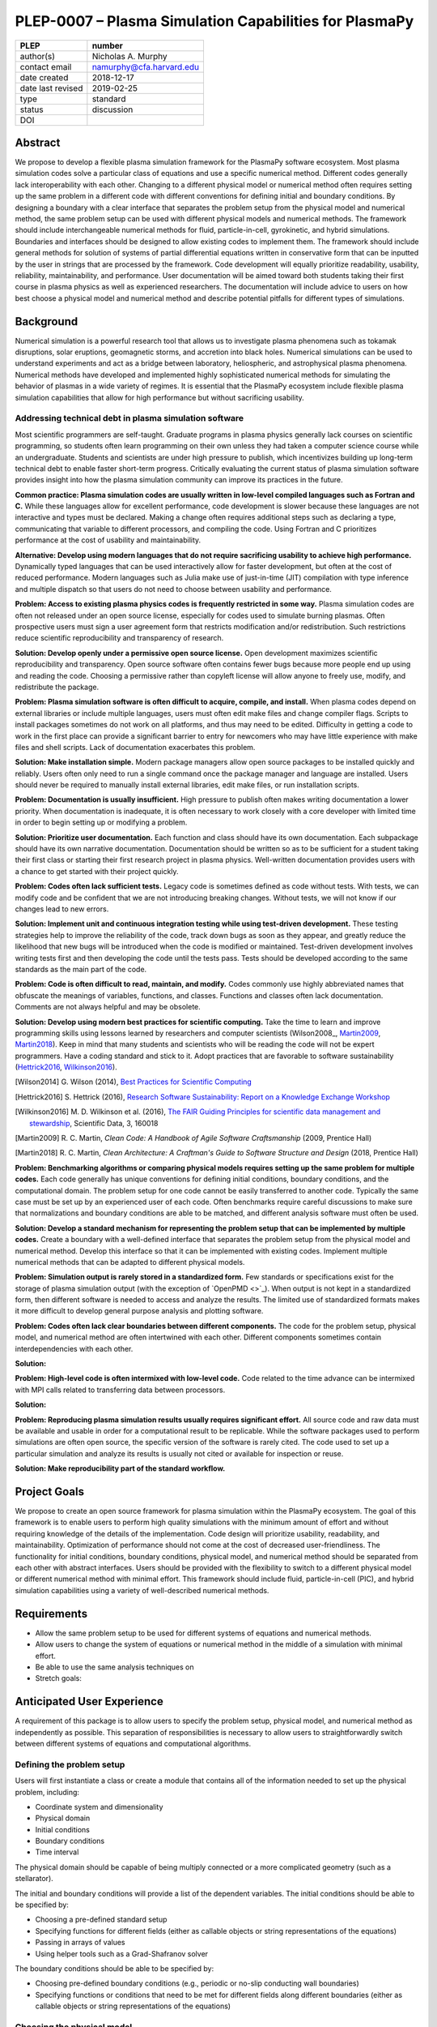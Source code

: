 =======================================================
PLEP-0007 – Plasma Simulation Capabilities for PlasmaPy
=======================================================

+-------------------+---------------------------------------------+
| PLEP              | number                                      |
+===================+=============================================+
| author(s)         | Nicholas A. Murphy                          |
+-------------------+---------------------------------------------+
| contact email     | namurphy@cfa.harvard.edu                    |
+-------------------+---------------------------------------------+
| date created      | 2018-12-17                                  |
+-------------------+---------------------------------------------+
| date last revised | 2019-02-25                                  |
+-------------------+---------------------------------------------+
| type              | standard                                    |
+-------------------+---------------------------------------------+
| status            | discussion                                  |
+-------------------+---------------------------------------------+
| DOI               |                                             |
|                   |                                             |
+-------------------+---------------------------------------------+

Abstract
========

We propose to develop a flexible plasma simulation framework for the
PlasmaPy software ecosystem. Most plasma simulation codes solve a
particular class of equations and use a specific numerical method.
Different codes generally lack interoperability with each other.
Changing to a different physical model or numerical method often
requires setting up the same problem in a different code with
different conventions for defining initial and boundary conditions.
By designing a boundary with a clear interface that separates the
problem setup from the physical model and numerical method, the same
problem setup can be used with different physical models and numerical
methods. The framework should include interchangeable numerical
methods for fluid, particle-in-cell, gyrokinetic, and hybrid
simulations. Boundaries and interfaces should be designed to allow
existing codes to implement them. The framework should include general
methods for solution of systems of partial differential equations
written in conservative form that can be inputted by the user in
strings that are processed by the framework. Code development will
equally prioritize readability, usability, reliability,
maintainability, and performance. User documentation will be aimed
toward both students taking their first course in plasma physics as
well as experienced researchers. The documentation will include
advice to users on how best choose a physical model and numerical
method and describe potential pitfalls for different types of
simulations.

Background
==========

Numerical simulation is a powerful research tool that allows us to
investigate plasma phenomena such as tokamak disruptions, solar
eruptions, geomagnetic storms, and accretion into black holes.
Numerical simulations can be used to understand experiments and act as
a bridge between laboratory, heliospheric, and astrophysical plasma
phenomena. Numerical methods have developed and implemented highly
sophisticated numerical methods for simulating the behavior of plasmas
in a wide variety of regimes. It is essential that the PlasmaPy
ecosystem include flexible plasma simulation capabilities that allow
for high performance but without sacrificing usability.

Addressing technical debt in plasma simulation software
-------------------------------------------------------

Most scientific programmers are self-taught. Graduate programs in
plasma physics generally lack courses on scientific programming, so
students often learn programming on their own unless they had taken a
computer science course while an undergraduate. Students and
scientists are under high pressure to publish, which incentivizes
building up long-term technical debt to enable faster short-term
progress. Critically evaluating the current status of plasma
simulation software provides insight into how the plasma simulation
community can improve its practices in the future.

**Common practice: Plasma simulation codes are usually written in
low-level compiled languages such as Fortran and C.** While these
languages allow for excellent performance, code development is slower
because these languages are not interactive and types must be
declared. Making a change often requires additional steps such as
declaring a type, communicating that variable to different processors,
and compiling the code. Using Fortran and C prioritizes performance at
the cost of usability and maintainability.

**Alternative: Develop using modern languages that do not require
sacrificing usability to achieve high performance.** Dynamically typed
languages that can be used interactively allow for faster development,
but often at the cost of reduced performance. Modern languages such
as Julia make use of just-in-time (JIT) compilation with type
inference and multiple dispatch so that users do not need to choose
between usability and performance.

**Problem: Access to existing plasma physics codes is frequently
restricted in some way.** Plasma simulation codes are often not
released under an open source license, especially for codes used to
simulate burning plasmas. Often prospective users must sign a user
agreement form that restricts modification and/or redistribution.
Such restrictions reduce scientific reproducibility and transparency
of research.

**Solution: Develop openly under a permissive open source license.**
Open development maximizes scientific reproducibility and
transparency. Open source software often contains fewer bugs because
more people end up using and reading the code. Choosing a permissive
rather than copyleft license will allow anyone to freely use, modify,
and redistribute the package.

**Problem: Plasma simulation software is often difficult to acquire,
compile, and install.** When plasma codes depend on external libraries
or include multiple languages, users must often edit make files and
change compiler flags. Scripts to install packages sometimes do not
work on all platforms, and thus may need to be edited. Difficulty in
getting a code to work in the first place can provide a significant
barrier to entry for newcomers who may have little experience with
make files and shell scripts. Lack of documentation exacerbates this
problem.

**Solution: Make installation simple.** Modern package managers allow
open source packages to be installed quickly and reliably. Users often
only need to run a single command once the package manager and
language are installed. Users should never be required to manually
install external libraries, edit make files, or run installation
scripts.

**Problem: Documentation is usually insufficient.** High pressure to
publish often makes writing documentation a lower priority. When
documentation is inadequate, it is often necessary to work closely
with a core developer with limited time in order to begin setting up
or modifying a problem. 

**Solution: Prioritize user documentation.** Each function and class
should have its own documentation. Each subpackage should have its own
narrative documentation. Documentation should be written so as to be
sufficient for a student taking their first class or starting their
first research project in plasma physics. Well-written documentation
provides users with a chance to get started with their project
quickly.

**Problem: Codes often lack sufficient tests.** Legacy code is
sometimes defined as code without tests. With tests, we can modify
code and be confident that we are not introducing breaking changes.
Without tests, we will not know if our changes lead to new errors.

**Solution: Implement unit and continuous integration testing while
using test-driven development.** These testing strategies help to
improve the reliability of the code, track down bugs as soon as they
appear, and greatly reduce the likelihood that new bugs will be
introduced when the code is modified or maintained.  Test-driven
development involves writing tests first and then developing the code
until the tests pass. Tests should be developed according to the same
standards as the main part of the code.

**Problem: Code is often difficult to read, maintain, and modify.**
Codes commonly use highly abbreviated names that obfuscate the
meanings of variables, functions, and classes. Functions and classes
often lack documentation. Comments are not always helpful and may be
obsolete. 

**Solution: Develop using modern best practices for scientific
computing.** Take the time to learn and improve programming skills
using lessons learned by researchers and computer scientists
(Wilson2008_, Martin2009_, Martin2018_). Keep in mind that many
students and scientists who will be reading the code will not be
expert programmers. Have a coding standard and stick to it. Adopt
practices that are favorable to software sustainability
(Hettrick2016_, Wilkinson2016_).

.. [Wilson2014] G. Wilson (2014), `Best Practices for Scientific
   Computing <https://doi.org/10.1371/journal.pbio.1001745>`_

.. [Hettrick2016] S. Hettrick (2016), `Research Software
   Sustainability: Report on a Knowledge Exchange Workshop
   <http://digitalcommons.unl.edu/cgi/viewcontent.cgi?article=1005&context=scholcom>`_

.. [Wilkinson2016] M. D. Wilkinson et al. (2016), `The FAIR Guiding
   Principles for scientific data management and stewardship
   <https://doi.org/10.1038/sdata.2016.18>`_, Scientific Data, 3,
   160018

.. [Martin2009] R. C. Martin, *Clean Code: A Handbook of Agile
   Software Craftsmanship* (2009, Prentice Hall)

.. [Martin2018] R. C. Martin, *Clean Architecture: A Craftman's Guide
   to Software Structure and Design* (2018, Prentice Hall)

**Problem: Benchmarking algorithms or comparing physical models
requires setting up the same problem for multiple codes.** Each code
generally has unique conventions for defining initial conditions,
boundary conditions, and the computational domain. The problem setup
for one code cannot be easily transferred to another code. Typically
the same case must be set up by an experienced user of each
code. Often benchmarks require careful discussions to make sure that
normalizations and boundary conditions are able to be matched, and
different analysis software must often be used.

**Solution: Develop a standard mechanism for representing the problem
setup that can be implemented by multiple codes.** Create a boundary
with a well-defined interface that separates the problem setup from
the physical model and numerical method. Develop this interface so
that it can be implemented with existing codes. Implement multiple
numerical methods that can be adapted to different physical models.

**Problem: Simulation output is rarely stored in a standardized
form.** Few standards or specifications exist for the storage of
plasma simulation output (with the exception of `OpenPMD <>`_). When
output is not kept in a standardized form, then different software is
needed to access and analyze the results. The limited use of
standardized formats makes it more difficult to develop general
purpose analysis and plotting software.

**Problem: Codes often lack clear boundaries between different
components.** The code for the problem setup, physical model, and
numerical method are often intertwined with each other. Different
components sometimes contain interdependencies with each other.

**Solution:**

**Problem: High-level code is often intermixed with low-level code.**
Code related to the time advance can be intermixed with MPI calls
related to transferring data between processors.

**Solution:**

**Problem: Reproducing plasma simulation results usually requires
significant effort.** All source code and raw data must be available
and usable in order for a computational result to be replicable. While
the software packages used to perform simulations are often open
source, the specific version of the software is rarely cited. The code
used to set up a particular simulation and analyze its results is
usually not cited or available for inspection or reuse.

**Solution: Make reproducibility part of the standard workflow.**  

Project Goals
=============

We propose to create an open source framework for plasma simulation
within the PlasmaPy ecosystem. The goal of this framework is to
enable users to perform high quality simulations with the minimum
amount of effort and without requiring knowledge of the details of the
implementation. Code design will prioritize usability, readability,
and maintainability. Optimization of performance should not come at
the cost of decreased user-friendliness. The functionality for
initial conditions, boundary conditions, physical model, and numerical
method should be separated from each other with abstract interfaces.
Users should be provided with the flexibility to switch to a different
physical model or different numerical method with minimal effort.
This framework should include fluid, particle-in-cell (PIC), and
hybrid simulation capabilities using a variety of well-described
numerical methods.

.. Minimize the amount of time, effort, and frustration to needed to
   reach scientific understanding.

Requirements
============

* Allow the same problem setup to be used for different systems of
  equations and numerical methods.

* Allow users to change the system of equations or numerical method in
  the middle of a simulation with minimal effort.

* Be able to use the same analysis techniques on

* Stretch goals:

Anticipated User Experience
===========================

A requirement of this package is to allow users to specify the problem
setup, physical model, and numerical method as independently as
possible. This separation of responsibilities is necessary to allow
users to straightforwardly switch between different systems of equations
and computational algorithms.

Defining the problem setup
--------------------------

Users will first instantiate a class or create a module that contains
all of the information needed to set up the physical problem, including:

* Coordinate system and dimensionality
* Physical domain
* Initial conditions
* Boundary conditions
* Time interval

The physical domain should be capable of being multiply connected or a
more complicated geometry (such as a stellarator).

The initial and boundary conditions will provide a list of the
dependent variables. The initial conditions should be able to be
specified by:

* Choosing a pre-defined standard setup
* Specifying functions for different fields (either as callable
  objects or string representations of the equations)
* Passing in arrays of values
* Using helper tools such as a Grad-Shafranov solver

The boundary conditions should be able to be specified by:

* Choosing pre-defined boundary conditions (e.g., periodic or no-slip
  conducting wall boundaries)
* Specifying functions or conditions that need to be met for different
  fields along different boundaries (either as callable objects or
  string representations of the equations)

Choosing the physical model
---------------------------

Users will choose between fluid, PIC, and hybrid simulations.

For simulations using the fluid approximation, users will either
specify the equations in strings that will be parsed or select
pre-defined systems of equations such as resistive MHD or Hall MHD.
Users will add source and sink terms as necessary and choose models
for dissipation coefficients.

.. If the equations are in conservative form (including with sources and
   sinks), then more general numerical methods may be used.



Specifying the numerical method
-------------------------------

For simulations using the fluid approximation, users will choose
between different finite difference, finite volume, finite/spectral
element, and spectral methods. If possible, the code for the
numerical method will be generated from the specified equations
(though this may require that the equations be specified in
conservative form).

If the users choose a PIC simulation, then they will choose the
particle pusher for the time advance.

At this point, users will specify the numerical input parameters.

.. Right now I am not certain how to deal with boundary conditions, and
   how we could treat them similarly for fluid and PIC simulations.
   If we have a problem setup for a fluid case that has Dirichlet BCs
   for density, then how do we transfer that to a PIC case?  Should we
   have BCs defined separately?  Or include them in the numerical method
   definition maybe?  Maybe we should have a way to convert a fluid
   simulation setup into a PIC simulation.

.. Users will next define the system of equations or physical model to be
   solved. It is at this point that users will choose the style of
   simulation (including but not limited to fluid, particle-in-cell, and
   hybrid approaches). The physical model will be checked to be consistent
   with the initial and boundary conditions.

.. Users define the physical model.
     Options for user input
      Pre-defined sets of equations with options to specify different
      coefficients (like resistive MHD with uniform, Spitzer, anomalous,
      or a user-defined function)
    List of strings containing the different equations
   If the equations are in conservative form (including with sources
    and sinks) then
   We can have pre-defined sets of equations
   We can have pre-defined sets of equations as a string (including
   unicode characters) following Dedalus approach
    This can be done best if numerical method can be automagically generated
    Julia allows us to pass functions around as arguments (A function
      can have a function as an argument, and a function can return a
      function)
   We can sometimes use pre-set equations (like resistive MHD, with
     uniform or temperature dependent or anomalous resistivity)
     Numerical method
     Post-processing
     Maybe we could create a function that automatically writes text that
       describes the numerical method and such.

Grid generation
---------------

.. More detail needed on grid generation. Need to discuss mesh
   packing capabilities and how to generate complicated grids. For
   finite element simulations, more information on the mapping will be
   necessary, but might not be worth discussing here.

Users will be able to generate the grid after the domain is specified
and the numerical method is chosen.

Performing the simulation
-------------------------

Users will have varying amounts of control over how the simulation is
performed. If no special processing is required, then users would be
able to perform the simulation in a single command.


Proposed Package Structure
==========================

.. Mathematical functions
     Basis functions that are not defined in other packages
   Physics coefficients
     Resistivities
     Transport coefficients
     Plasma parameters
   Built-in grid tools
     Methods for creating a grid
     Should be able to define:
       Finite difference grids (including staggered grids)
       Finite volume grids (including staggered grids)
       Finite element and spectral element grids
         Including for multiply defined geometries
     Ways to specify grids for FD and FV methods (incl. on staggered grids)
     Ways to specify grids


Choice of language
==================

Julia is a new high-level open source language that synthesizes the
best features of Fortran, C, Python, R, MATLAB, and Lisp for
scientific computing. Julia uses a just-in-time (JIT) compiler with
type inference and multiple dispatch to achieve performance comparable
to C and Fortran. Unlike C and Fortran, Julia can be run interactively
and does not require type declarations. These features greatly speed
up code development by allowing prototyping in the same language to be
used for performance runs. Julia natively supports parallelization,
and has been used to achieve petascale computing. **Julia proves that
high performance can be achieved with a dynamically typed interactive
language without sacrificing usability.**

Julia can call code from Fortran and C, and can act as a wrapper for
codes written in these compiled languages. The main drawback of this
approach is that the resulting code would be harder to maintain
because developers would need to know two or three languages. A
potential drawback is that problems can arise in practice when code in
one language is called from a different language. Global optimizations
might also not be possible when mixing more than one language (though
Julia may become capable of optimizations across language boundaries
in the future. If possible, the package itself should be written
entirely in Julia and depend only on packages that can be installed
using Julia's built-in package manager. Users shall *not* be required
to compile or install any external libraries or use any shell scripts.

The implementation shall be written entirely in Julia, and shall have
a Python interface in addition to a Julia interface. The interface may
either be included in the PlasmaPy core package or in an affiliated
package. The ``Plasma`` class should be able to handle the output of
simulations performed using this plasma simulation framework.

Implementation Notes
====================

Boundary Conditions
-------------------

A goal of this effort is to make the setup of fluid, particle, and
hybrid simulations as similar as possible. Ideally, the same problem
setup object should be able to be used to initialize all of these
different types of simulations as similarly as possible. However, the
formulation of boundary conditions between fluid and PIC simulations
can be substantially different and potentially incompatible.

.. I'm not sure how to handle this yet, particularly because I do not
   know enough about boundary conditions for PIC simulations. -Nick

Abstract Interfaces
-------------------

`Abstract base classes
<https://docs.python.org/3.7/library/abc.html>`_ (ABCs) in Python
allow users to define what methods and attributes must be defined in a
subclass of that ABC. This functionality is used in PlasmaPy's
``Plasma`` class. An equivalent to ABCs has not yet been implemented
in Julia (see `Julia issue #6875 on GitHub
<https://github.com/JuliaLang/julia/issues/6975>`_). An alternative to
ABCs would be to create a macro that checks that a particular class or
class instance has all of the required methods.

Issues, Pull Requests, and Branches
===================================

Backward Compatibility
======================

Creation of this general purpose plasma simulator may necessitate
changes to base classes such as ``Plasma`` which are still under
development.

Alternatives
============

Choice of language
------------------

Julia is not the only language that could be used for this project.
The main alternatives are listed below. The most significant
disadvantages are shown in bold.

* **Fortran**, **C**, or **C++**
  - Advantages
    - Exceptional performance as compiled languages
    - Many plasma physicists have considerable knowledge and
      experience with these languages
    - Codes can be called from other languages like Python and Julia
  - Disadvantages
    - **Productivity is reduced because these languages are not
      interactive**
    - Code in these languages is often several times the length of
      equivalent code in Julia or Python
    - Continuous integration testing platforms such as Travis CI do
      not support direct testing of Fortran code
    - Experience with Fortran is less helpful for plasma physics
      students searching for jobs outside of research and academia
    - Limited metaprogramming capabilities

* **Python with NumPy**
  - Advantages
    - Very fast development
    - Useful for prototyping
    - No need to compile code
  - Disadvantage
    - **Slow performance as an interpreted language**
    - NumPy does not offer a sufficient speedup

* **Python with Cython**
  - Advantages
    - C code generated from Cython provides compiled speeds
    - Better usability for end users because they can interact with a
      Python interface
  - Disadvantages
    - Does not provide a whole-language solution
    - **Cython is difficult to work with and maintain**

* **Python with Numba**
  - Advantages
    - Uses a just-in-time compiler to get compiled speeds
    - Often decorating a function with ``numba.jit`` is enough to get
      compiled speeds
  - Disadvantages
    - Because Numba compiles one function at a time, it is unable to
      do global optimizations while compiling
    - Not currently well-suited for massively parallel computing
    - **Does not provide a full language solution to the performance
      vs. productivity conundrum**

* **LuaJIT**
  - Advantages
    - Uses a just-in-time compiler to get compiled speeds
    - Offers exceptional performance, including for graphical
      processing units (GPUs)
  - Disadvantages
    - **Less active community surrounding scientific LuaJIT**
    - Fewer scientific libraries written in LuaJIT

Decision Rationale
==================

This PLEP has not been decided upon yet.
